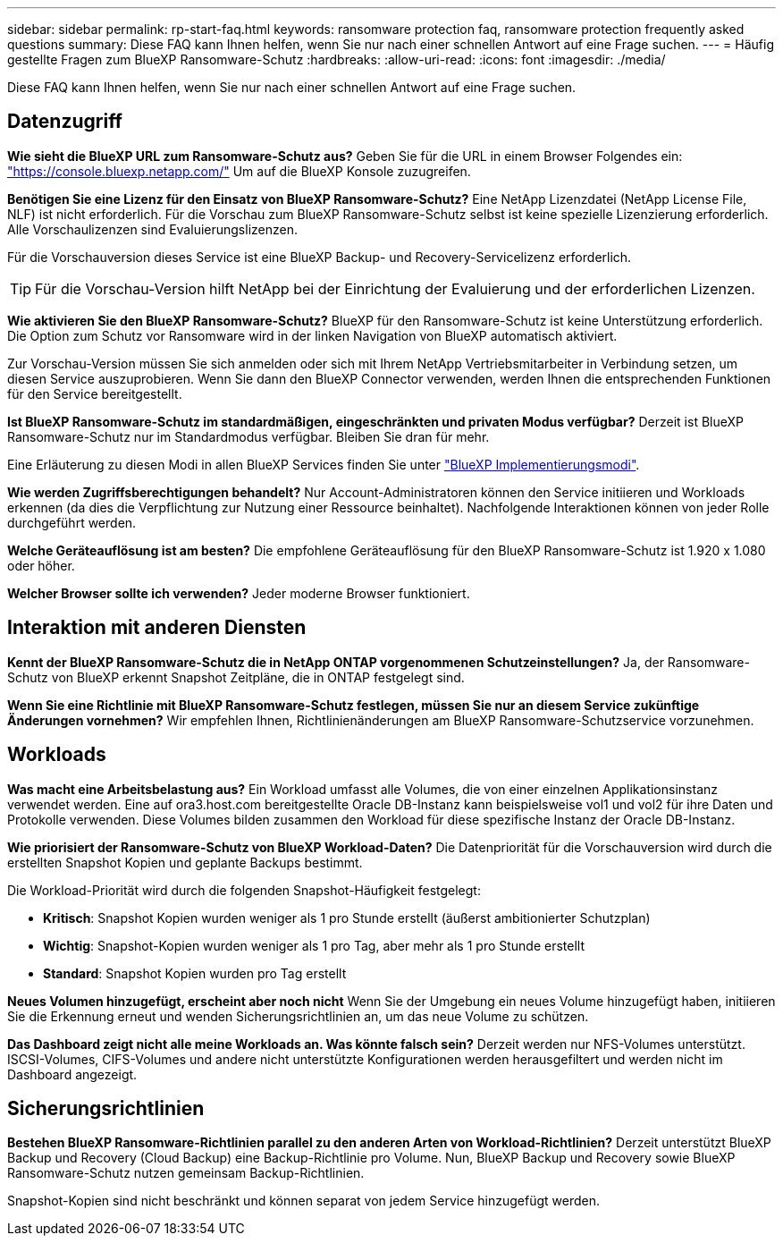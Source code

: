 ---
sidebar: sidebar 
permalink: rp-start-faq.html 
keywords: ransomware protection faq, ransomware protection frequently asked questions 
summary: Diese FAQ kann Ihnen helfen, wenn Sie nur nach einer schnellen Antwort auf eine Frage suchen. 
---
= Häufig gestellte Fragen zum BlueXP Ransomware-Schutz
:hardbreaks:
:allow-uri-read: 
:icons: font
:imagesdir: ./media/


[role="lead"]
Diese FAQ kann Ihnen helfen, wenn Sie nur nach einer schnellen Antwort auf eine Frage suchen.



== Datenzugriff

*Wie sieht die BlueXP URL zum Ransomware-Schutz aus?*
Geben Sie für die URL in einem Browser Folgendes ein: https://console.bluexp.netapp.com/["https://console.bluexp.netapp.com/"^] Um auf die BlueXP Konsole zuzugreifen.

*Benötigen Sie eine Lizenz für den Einsatz von BlueXP Ransomware-Schutz?*
Eine NetApp Lizenzdatei (NetApp License File, NLF) ist nicht erforderlich. Für die Vorschau zum BlueXP Ransomware-Schutz selbst ist keine spezielle Lizenzierung erforderlich.  Alle Vorschaulizenzen sind Evaluierungslizenzen.

Für die Vorschauversion dieses Service ist eine BlueXP Backup- und Recovery-Servicelizenz erforderlich.


TIP: Für die Vorschau-Version hilft NetApp bei der Einrichtung der Evaluierung und der erforderlichen Lizenzen.

*Wie aktivieren Sie den BlueXP Ransomware-Schutz?*
BlueXP für den Ransomware-Schutz ist keine Unterstützung erforderlich. Die Option zum Schutz vor Ransomware wird in der linken Navigation von BlueXP automatisch aktiviert.

Zur Vorschau-Version müssen Sie sich anmelden oder sich mit Ihrem NetApp Vertriebsmitarbeiter in Verbindung setzen, um diesen Service auszuprobieren. Wenn Sie dann den BlueXP Connector verwenden, werden Ihnen die entsprechenden Funktionen für den Service bereitgestellt.

**Ist BlueXP Ransomware-Schutz im standardmäßigen, eingeschränkten und privaten Modus verfügbar?**
Derzeit ist BlueXP Ransomware-Schutz nur im Standardmodus verfügbar. Bleiben Sie dran für mehr.

Eine Erläuterung zu diesen Modi in allen BlueXP Services finden Sie unter https://docs.netapp.com/us-en/bluexp-setup-admin/concept-modes.html["BlueXP Implementierungsmodi"^].

**Wie werden Zugriffsberechtigungen behandelt?**
Nur Account-Administratoren können den Service initiieren und Workloads erkennen (da dies die Verpflichtung zur Nutzung einer Ressource beinhaltet). Nachfolgende Interaktionen können von jeder Rolle durchgeführt werden.

**Welche Geräteauflösung ist am besten?**
Die empfohlene Geräteauflösung für den BlueXP Ransomware-Schutz ist 1.920 x 1.080 oder höher.

**Welcher Browser sollte ich verwenden?**
Jeder moderne Browser funktioniert.



== Interaktion mit anderen Diensten

*Kennt der BlueXP Ransomware-Schutz die in NetApp ONTAP vorgenommenen Schutzeinstellungen?*
Ja, der Ransomware-Schutz von BlueXP erkennt Snapshot Zeitpläne, die in ONTAP festgelegt sind.

*Wenn Sie eine Richtlinie mit BlueXP Ransomware-Schutz festlegen, müssen Sie nur an diesem Service zukünftige Änderungen vornehmen?*
Wir empfehlen Ihnen, Richtlinienänderungen am BlueXP Ransomware-Schutzservice vorzunehmen.



== Workloads

**Was macht eine Arbeitsbelastung aus?**
Ein Workload umfasst alle Volumes, die von einer einzelnen Applikationsinstanz verwendet werden. Eine auf ora3.host.com bereitgestellte Oracle DB-Instanz kann beispielsweise vol1 und vol2 für ihre Daten und Protokolle verwenden. Diese Volumes bilden zusammen den Workload für diese spezifische Instanz der Oracle DB-Instanz.

*Wie priorisiert der Ransomware-Schutz von BlueXP Workload-Daten?*
Die Datenpriorität für die Vorschauversion wird durch die erstellten Snapshot Kopien und geplante Backups bestimmt.

Die Workload-Priorität wird durch die folgenden Snapshot-Häufigkeit festgelegt:

* *Kritisch*: Snapshot Kopien wurden weniger als 1 pro Stunde erstellt (äußerst ambitionierter Schutzplan)
* *Wichtig*: Snapshot-Kopien wurden weniger als 1 pro Tag, aber mehr als 1 pro Stunde erstellt
* *Standard*: Snapshot Kopien wurden pro Tag erstellt


**Neues Volumen hinzugefügt, erscheint aber noch nicht**
Wenn Sie der Umgebung ein neues Volume hinzugefügt haben, initiieren Sie die Erkennung erneut und wenden Sicherungsrichtlinien an, um das neue Volume zu schützen.

**Das Dashboard zeigt nicht alle meine Workloads an. Was könnte falsch sein?**
Derzeit werden nur NFS-Volumes unterstützt. ISCSI-Volumes, CIFS-Volumes und andere nicht unterstützte Konfigurationen werden herausgefiltert und werden nicht im Dashboard angezeigt.



== Sicherungsrichtlinien

*Bestehen BlueXP Ransomware-Richtlinien parallel zu den anderen Arten von Workload-Richtlinien?*
Derzeit unterstützt BlueXP Backup und Recovery (Cloud Backup) eine Backup-Richtlinie pro Volume. Nun, BlueXP Backup und Recovery sowie BlueXP Ransomware-Schutz nutzen gemeinsam Backup-Richtlinien.

Snapshot-Kopien sind nicht beschränkt und können separat von jedem Service hinzugefügt werden.
